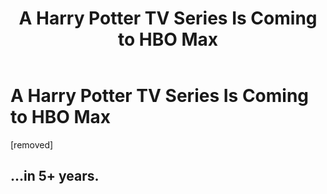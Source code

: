 #+TITLE: A Harry Potter TV Series Is Coming to HBO Max

* A Harry Potter TV Series Is Coming to HBO Max
:PROPERTIES:
:Author: BattlestarKirk
:Score: 0
:DateUnix: 1611601691.0
:DateShort: 2021-Jan-25
:FlairText: Discussion
:END:
[removed]


** ...in 5+ years.
:PROPERTIES:
:Author: Taure
:Score: 2
:DateUnix: 1611612052.0
:DateShort: 2021-Jan-26
:END:
